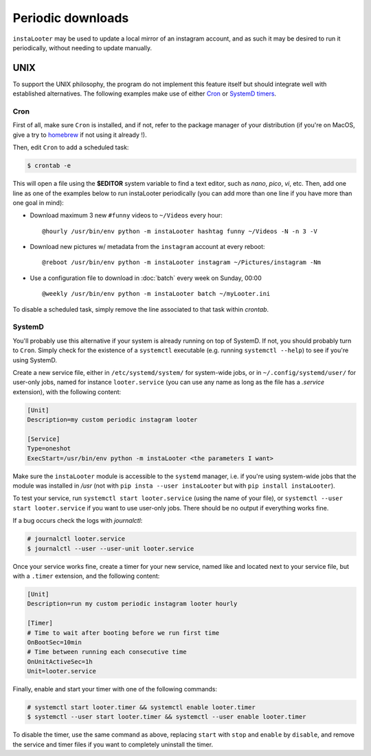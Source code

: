 Periodic downloads
==================

``instaLooter`` may be used to update a local mirror of an instagram account,
and as such it may be desired to run it periodically, without needing to update
manually.



UNIX
----

To support the UNIX philosophy, the program do not implement this feature itself
but should integrate well with established alternatives. The following examples
make use of either `Cron <https://en.wikipedia.org/wiki/Cron>`_ or
`SystemD timers <https://wiki.archlinux.org/index.php/Systemd/Timers>`_.


Cron
^^^^
First of all, make sure ``Cron`` is installed, and if not, refer to the
package manager of your distribution (if you're on MacOS, give a try to
`homebrew <https://brew.sh/>`_ if not using it already !).

Then, edit ``Cron`` to add a scheduled task:

.. code-block:: console

  $ crontab -e

This will open a file using the **$EDITOR** system variable to find a text
editor, such as *nano*, *pico*, *vi*, etc. Then, add one line as one of the
examples below to run instaLooter periodically (you can add more than one line
if you have more than one goal in mind):

* Download maximum 3 new ``#funny`` videos to ``~/Videos`` every hour::

    @hourly /usr/bin/env python -m instaLooter hashtag funny ~/Videos -N -n 3 -V

* Download new pictures w/ metadata from the ``instagram`` account at every reboot::

    @reboot /usr/bin/env python -m instaLooter instagram ~/Pictures/instagram -Nm

* Use a configuration file to download in :doc:`batch` every week on Sunday, 00:00 ::

    @weekly /usr/bin/env python -m instaLooter batch ~/myLooter.ini


To disable a scheduled task, simply remove the line associated to that task within
*crontab*.

.. seealso::

    * The `CronHowTo <https://help.ubuntu.com/community/CronHowto>`_ hosted
      on *ubuntu.org* for a complete understanding of the crontab line format.

SystemD
^^^^^^^
You'll probably use this alternative if your system is already running on top of
SystemD. If not, you should probably turn to ``Cron``. Simply check for the
existence of a ``systemctl`` executable (e.g. running ``systemctl --help``) to
see if you're using SystemD.

Create a new service file, either in ``/etc/systemd/system/`` for system-wide jobs,
or in ``~/.config/systemd/user/`` for user-only jobs, named for instance
``looter.service`` (you can use any name as long as the file has a *.service*
extension), with the following content:

.. code-block:: ini

  [Unit]
  Description=my custom periodic instagram looter

  [Service]
  Type=oneshot
  ExecStart=/usr/bin/env python -m instaLooter <the parameters I want>

Make sure the ``instaLooter`` module is accessible to the ``systemd`` manager,
i.e. if you're using system-wide jobs that the module was installed in */usr* (not
with ``pip insta --user instaLooter`` but with ``pip install instaLooter``).

To test your service, run ``systemctl start looter.service`` (using the name of
your file), or ``systemctl --user start looter.service`` if you want to use
user-only jobs. There should be no output if everything works fine.

If a bug occurs check the logs with *journalctl*:

.. code-block:: console

    # journalctl looter.service
    $ journalctl --user --user-unit looter.service

Once your service works fine, create a timer for your new service, named like
and located next to your service file, but with a ``.timer`` extension, and
the following content:

.. code-block:: ini

  [Unit]
  Description=run my custom periodic instagram looter hourly

  [Timer]
  # Time to wait after booting before we run first time
  OnBootSec=10min
  # Time between running each consecutive time
  OnUnitActiveSec=1h
  Unit=looter.service

Finally, enable and start your timer with one of the following commands:

.. code-block:: console

    # systemctl start looter.timer && systemctl enable looter.timer
    $ systemctl --user start looter.timer && systemctl --user enable looter.timer

To disable the timer, use the same command as above, replacing ``start`` with
``stop`` and ``enable`` by ``disable``, and remove the service and timer files
if you want to completely uninstall the timer.

.. seealso::

    * The `SystemD/timers <https://wiki.archlinux.org/index.php/Systemd/Timers>`_
      and the whole `SystemD <https://wiki.archlinux.org/index.php/Systemd>`_
      pages on the *Archlinux wiki* for more details about timer and services.
    * The `post on Jason's blog <https://jason.the-graham.com/2013/03/06/how-to-use-systemd-timers/>`_
      that helped shaping this tutorial.
